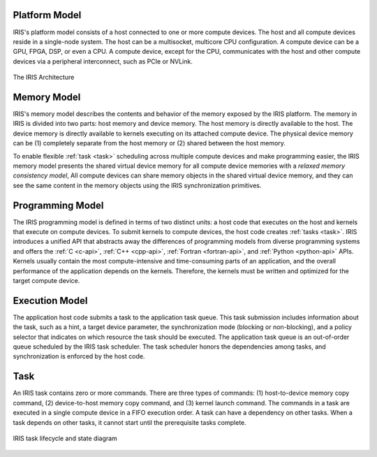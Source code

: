 .. index:: ! architecture

.. index:: ! platform model

Platform Model
==================

IRIS's platform model consists of a host connected to one or more compute devices. The host and all compute devices reside in a single-node system. The host can be a multisocket, multicore CPU configuration. A compute device can be a GPU, FPGA, DSP, or even a CPU. A compute device, except for the CPU, communicates with the host and other compute devices via a peripheral interconnect, such as PCIe or NVLink.

.. figure:: _images/overview.png
   :width: 100%
   :align: center

   The IRIS Architecture


.. index:: ! memory model

Memory Model
==================

IRIS's memory model describes the contents and behavior of the memory exposed by the IRIS platform. The memory in IRIS is divided into two parts: host memory and device memory. The host memory is directly available to the host. The device memory is directly available to kernels executing on its attached compute device. The physical device memory can be (1) completely separate from the host memory or (2) shared between the host memory.

To enable flexible :ref:`task <task>` scheduling across multiple compute devices and make programming easier, the IRIS memory model presents the shared virtual device memory for all compute device memories with a *relaxed memory consistency model*, All compute devices can share memory objects in the shared virtual device memory, and they can see the same content in the memory objects using the IRIS synchronization primitives.


.. index:: ! programming model

Programming Model
==================

The IRIS programming model is defined in terms of two distinct units: a host code that executes on the host and kernels that execute on compute devices. To submit kernels to compute devices, the host code creates :ref:`tasks <task>`. IRIS introduces a unified API that abstracts away the differences of programming models from diverse programming systems and offers the :ref:`C <c-api>`, :ref:`C++ <cpp-api>`, :ref:`Fortran <fortran-api>`, and :ref:`Python <python-api>` APIs. Kernels usually contain the most compute-intensive and time-consuming parts of an application, and the overall performance of the application depends on the kernels. Therefore, the kernels must be written and optimized for the target compute device.


.. index:: ! execution model

Execution Model
==================

The application host code submits a task to the application task queue. This task submission includes information about the task, such as a hint, a target device parameter, the synchronization mode (blocking or non-blocking), and a policy selector that indicates on which resource the task should be executed. The application task queue is an out-of-order queue scheduled by the IRIS task scheduler. The task scheduler honors the dependencies among tasks, and synchronization is enforced by the host code. 

.. figure:: _images/execution.png
   :width: 100%
   :align: center


.. index:: ! task

.. _task:

Task
==================

An IRIS task contains zero or more commands. There are three types of commands: (1) host-to-device memory copy command, (2) device-to-host memory copy command, and (3) kernel launch command. The commands in a task are executed in a single compute device in a FIFO execution order. A task can have a dependency on other tasks. When a task depends on other tasks, it cannot start until the prerequisite tasks complete.

.. figure:: _images/task.png
   :width: 100%
   :align: center

   IRIS task lifecycle and state diagram



